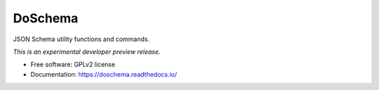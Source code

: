 ..
    This file is part of DoSchema.
    Copyright (C) 2016 CERN.

    DoSchema is free software; you can redistribute it
    and/or modify it under the terms of the GNU General Public License as
    published by the Free Software Foundation; either version 2 of the
    License, or (at your option) any later version.

    DoSchema is distributed in the hope that it will be
    useful, but WITHOUT ANY WARRANTY; without even the implied warranty of
    MERCHANTABILITY or FITNESS FOR A PARTICULAR PURPOSE.  See the GNU
    General Public License for more details.

    You should have received a copy of the GNU General Public License
    along with DoSchema; if not, write to the
    Free Software Foundation, Inc., 59 Temple Place, Suite 330, Boston,
    MA 02111-1307, USA.

    In applying this license, CERN does not
    waive the privileges and immunities granted to it by virtue of its status
    as an Intergovernmental Organization or submit itself to any jurisdiction.

==========
 DoSchema
==========

.. image:: https://img.shields.io/travis/inveniosoftware/doschema.svg
        :target: https://travis-ci.org/inveniosoftware/doschema

.. image:: https://img.shields.io/coveralls/inveniosoftware/doschema.svg
        :target: https://coveralls.io/r/inveniosoftware/doschema

.. image:: https://img.shields.io/github/tag/inveniosoftware/doschema.svg
        :target: https://github.com/inveniosoftware/doschema/releases

.. image:: https://img.shields.io/pypi/dm/doschema.svg
        :target: https://pypi.python.org/pypi/doschema

.. image:: https://img.shields.io/github/license/inveniosoftware/doschema.svg
        :target: https://github.com/inveniosoftware/doschema/blob/master/LICENSE


JSON Schema utility functions and commands.

*This is an experimental developer preview release.*

* Free software: GPLv2 license
* Documentation: https://doschema.readthedocs.io/
